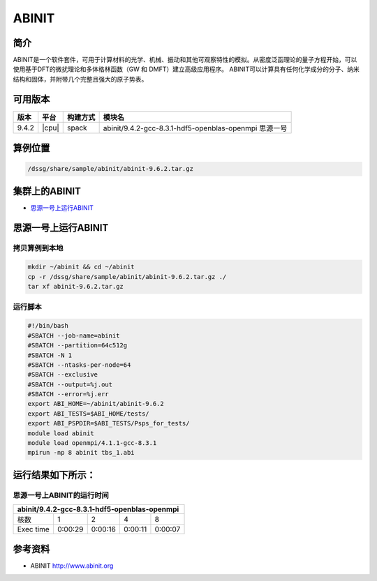 ABINIT
======

简介
----

ABINIT是一个软件套件，可用于计算材料的光学、机械、振动和其他可观察特性的模拟。从密度泛函理论的量子方程开始，可以使用基于DFT的微扰理论和多体格林函数（GW 和 DMFT）建立高级应用程序。
ABINIT可以计算具有任何化学成分的分子、纳米结构和固体，并附带几个完整且强大的原子势表。

可用版本
--------

+-------+-------+----------+-------------------------------------------------------+
| 版本  | 平台  | 构建方式 | 模块名                                                |
+=======+=======+==========+=======================================================+
| 9.4.2 | |cpu| | spack    | abinit/9.4.2-gcc-8.3.1-hdf5-openblas-openmpi 思源一号 |
+-------+-------+----------+-------------------------------------------------------+

算例位置
----------

.. code:: bash

   /dssg/share/sample/abinit/abinit-9.6.2.tar.gz

集群上的ABINIT
-------------------

- `思源一号上运行ABINIT`_

.. _思源一号上运行ABINIT:

思源一号上运行ABINIT
---------------------

拷贝算例到本地
~~~~~~~~~~~~~~~~~~~~~~~~~

.. code:: bash

   mkdir ~/abinit && cd ~/abinit
   cp -r /dssg/share/sample/abinit/abinit-9.6.2.tar.gz ./
   tar xf abinit-9.6.2.tar.gz

运行脚本
~~~~~~~~~~~~~~~~~~~~~~~~~

.. code:: bash

   #!/bin/bash
   #SBATCH --job-name=abinit
   #SBATCH --partition=64c512g 
   #SBATCH -N 1
   #SBATCH --ntasks-per-node=64
   #SBATCH --exclusive
   #SBATCH --output=%j.out
   #SBATCH --error=%j.err
   export ABI_HOME=~/abinit/abinit-9.6.2
   export ABI_TESTS=$ABI_HOME/tests/
   export ABI_PSPDIR=$ABI_TESTS/Psps_for_tests/
   module load abinit
   module load openmpi/4.1.1-gcc-8.3.1 
   mpirun -np 8 abinit tbs_1.abi


运行结果如下所示：
-------------------

思源一号上ABINIT的运行时间
~~~~~~~~~~~~~~~~~~~~~~~~~~~~~

+----------------------------------------------------------+
|      abinit/9.4.2-gcc-8.3.1-hdf5-openblas-openmpi        | 
+=============+==========+===========+===========+=========+
| 核数        | 1        | 2         | 4         | 8       |
+-------------+----------+-----------+-----------+---------+
| Exec time   | 0:00:29  | 0:00:16   | 0:00:11   | 0:00:07 |  
+-------------+----------+-----------+-----------+---------+

参考资料
--------

-  ABINIT http://www.abinit.org
